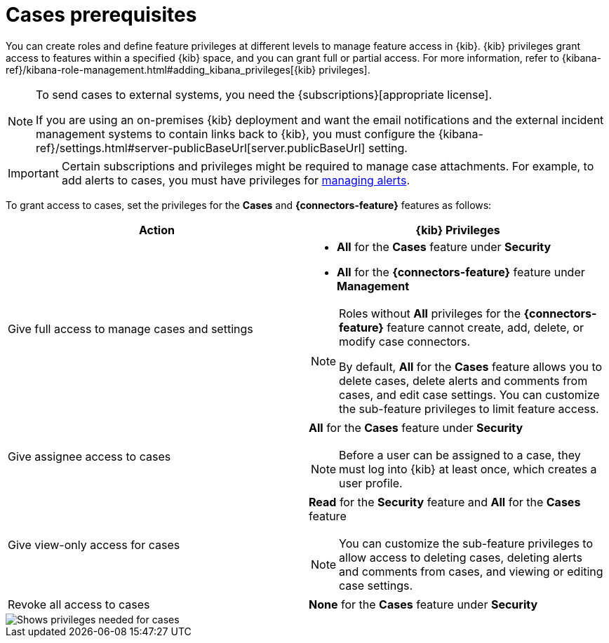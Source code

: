 [[case-permissions]]
= Cases prerequisites

:frontmatter-description: Learn about the {kib} feature privileges required to access {elastic-sec} cases. 
:frontmatter-tags-products: [security]
:frontmatter-tags-content-type: [how-to] 
:frontmatter-tags-user-goals: [configure]

//To view cases, you need the {kib} space `Read` privilege for the `Security` feature. To create cases and add comments, you need the `All` {kib}
//space privilege for the `Security` feature.

//For more information, see
//{kibana-ref}/xpack-spaces.html#spaces-control-user-access[Feature access based on user privileges].

You can create roles and define feature privileges at different levels to manage feature access in {kib}. {kib} privileges grant access to features within a specified {kib} space, and you can grant full or partial access. For more information, refer to {kibana-ref}/kibana-role-management.html#adding_kibana_privileges[{kib} privileges].

[NOTE]
====
To send cases to external systems, you need the {subscriptions}[appropriate license].

If you are using an on-premises {kib} deployment and want the email
notifications and the external incident management systems to contain links back
to {kib}, you must configure the 
{kibana-ref}/settings.html#server-publicBaseUrl[server.publicBaseUrl] setting.
====

IMPORTANT: Certain subscriptions and privileges might be required to manage case attachments. For example, to add alerts to cases, you must have privileges for <<enable-detections-ui,managing alerts>>. 

To grant access to cases, set the privileges for the *Cases* and *{connectors-feature}* features as follows:

[discrete]
[width="100%",options="header"]
|==============================================

| Action      | {kib} Privileges
| Give full access to manage cases and settings
a|
* **All** for the *Cases* feature under *Security*
* **All** for the *{connectors-feature}* feature under *Management*

[NOTE]
====
Roles without **All** privileges for the *{connectors-feature}* feature cannot create, add, delete, or modify case connectors.

By default, **All** for the *Cases* feature allows you to delete cases, delete alerts and comments from cases, and edit case settings. You can customize the sub-feature privileges to limit feature access.
====

| Give assignee access to cases
a| **All** for the *Cases* feature under *Security*

NOTE: Before a user can be assigned to a case, they must log into {kib} at least
once, which creates a user profile.

| Give view-only access for cases
a| **Read** for the *Security* feature and **All** for the *Cases* feature

NOTE: You can customize the sub-feature privileges to allow access to deleting cases, deleting alerts and comments from cases, and viewing or editing case settings.

| Revoke all access to cases | **None** for the *Cases* feature under *Security*

|==============================================

[role="screenshot"]
image::images/case-feature-privs-example.png[Shows privileges needed for cases, actions, and connectors]